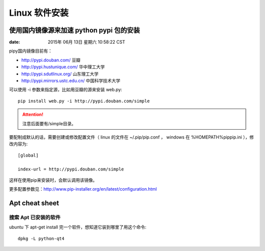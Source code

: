 Linux 软件安装
**************


=========================================
使用国内镜像源来加速 python pypi 包的安装  
=========================================

:date: 2015年 06月 13日 星期六 10:58:22 CST

pipy国内镜像目前有：

* http://pypi.douban.com/  豆瓣
* http://pypi.hustunique.com/  华中理工大学
* http://pypi.sdutlinux.org/  山东理工大学
* http://pypi.mirrors.ustc.edu.cn/  中国科学技术大学

可以使用 -i 参数来指定源，比如用豆瓣的源来安装 web.py:: 

    pip install web.py -i http://pypi.douban.com/simple

.. attention::
    注意后面要有/simple目录。

要配制成默认的话，需要创建或修改配置文件（ linux 的文件在
~/.pip/pip.conf ， windows 在 %HOMEPATH%\pip\pip.ini ），修改内容为::

    [global]

    index-url = http://pypi.douban.com/simple

这样在使用pip来安装时，会默认调用该镜像。

更多配置参数见：http://www.pip-installer.org/en/latest/configuration.html


==================
Apt cheat sheet
==================


搜索 Apt 已安装的软件
=====================
ubuntu 下 apt-get install 完一个软件，想知道它装到哪里了用这个命令::

    dpkg -L python-qt4

